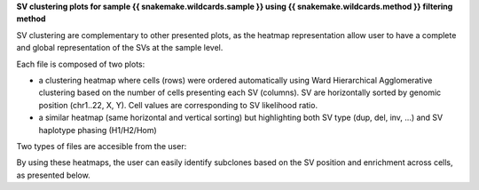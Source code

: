 **SV clustering plots for sample {{ snakemake.wildcards.sample }} using {{ snakemake.wildcards.method }} filtering method** 

SV clustering are complementary to other presented plots, as the heatmap representation allow user to have a complete and global representation of the SVs at the sample level.

Each file is composed of two plots:

* a clustering heatmap where cells (rows) were ordered automatically using Ward Hierarchical Agglomerative clustering based on the number of cells presenting each SV (columns). SV are horizontally sorted by genomic position (chr1..22, X, Y). Cell values are corresponding to SV likelihood ratio.   
* a similar heatmap (same horizontal and vertical sorting) but highlighting both SV type (dup, del, inv, ...) and SV haplotype phasing (H1/H2/Hom)

Two types of files are accesible from the user:

By using these heatmaps, the user can easily identify subclones based on the SV position and enrichment across cells, as presented below.